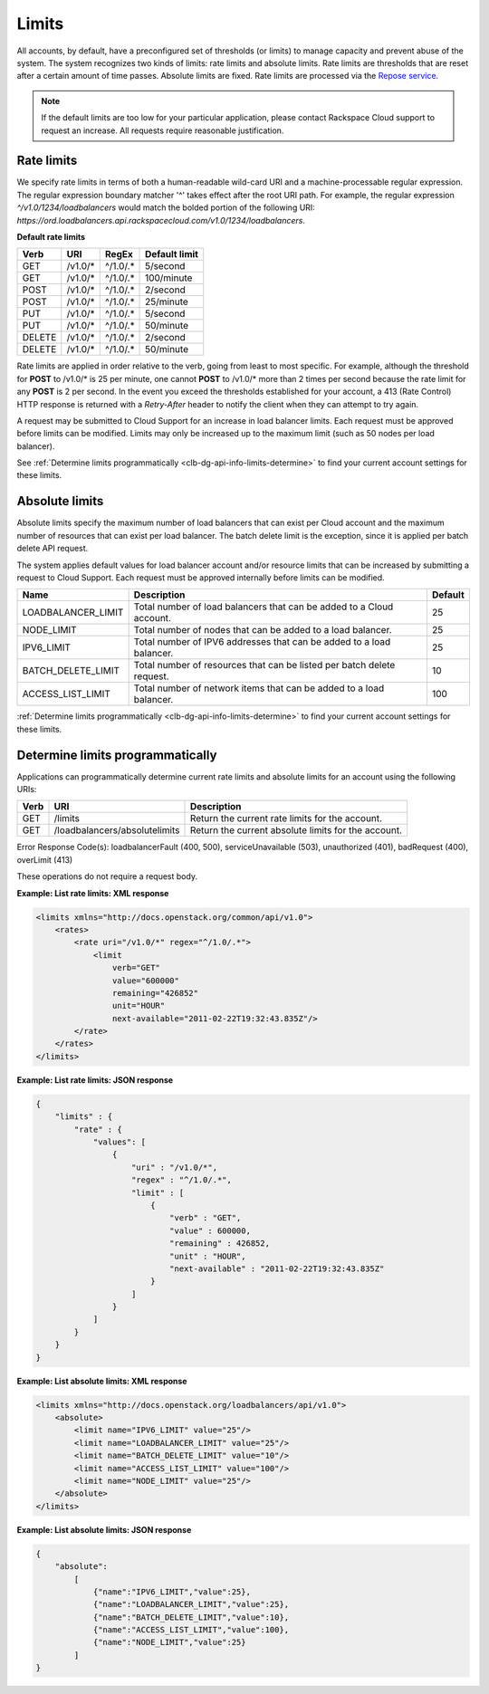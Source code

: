 .. _clb-dg-api-info-limits:

======
Limits
======

All accounts, by default, have a preconfigured set of thresholds (or limits) to manage capacity and prevent abuse of the system. The system recognizes two kinds of limits: rate limits and absolute limits. Rate limits are thresholds that are reset after a certain amount of time passes. Absolute limits are fixed. Rate limits are processed via the `Repose service`_.

.. note::
  If the default limits are too low for your particular application, please contact Rackspace Cloud support to request an increase. All requests require reasonable justification.

.. _Repose service: http://www.openrepose.org 

.. _clb-dg-api-info-limits-ratelimits:

Rate limits
~~~~~~~~~~~

We specify rate limits in terms of both a human-readable wild-card URI and a machine-processable regular expression. The regular expression boundary matcher '^' takes effect after the root URI path. For example, the regular expression `^/v1.0/1234/loadbalancers` would match the bolded portion of the following URI:
`https://ord.loadbalancers.api.rackspacecloud.com/v1.0/1234/loadbalancers`.

.. _clb-dg-api-info-limits-ratelimits-default:

**Default rate limits**

+--------+---------+----------+---------------+
| Verb   | URI     | RegEx    | Default limit |
+========+=========+==========+===============+
| GET    | /v1.0/* | ^/1.0/.* | 5/second      |
+--------+---------+----------+---------------+
| GET    | /v1.0/* | ^/1.0/.* | 100/minute    |
+--------+---------+----------+---------------+
| POST   | /v1.0/* | ^/1.0/.* | 2/second      |
+--------+---------+----------+---------------+
| POST   | /v1.0/* | ^/1.0/.* | 25/minute     |
+--------+---------+----------+---------------+
| PUT    | /v1.0/* | ^/1.0/.* | 5/second      |
+--------+---------+----------+---------------+
| PUT    | /v1.0/* | ^/1.0/.* | 50/minute     |
+--------+---------+----------+---------------+
| DELETE | /v1.0/* | ^/1.0/.* | 2/second      |
+--------+---------+----------+---------------+
| DELETE | /v1.0/* | ^/1.0/.* | 50/minute     |
+--------+---------+----------+---------------+

Rate limits are applied in order relative to the verb, going from least to most specific. For example, although the threshold for **POST** to /v1.0/\* is 25 per minute, one cannot **POST** to /v1.0/\* more than 2 times per second because the rate limit for any **POST** is 2 per second. In the event you exceed the thresholds established for your account, a 413 (Rate Control) HTTP response is returned with a `Retry-After` header to notify the client when they can attempt to try again.

A request may be submitted to Cloud Support for an increase in load balancer limits. Each request must be approved before limits can be modified. Limits may only be increased up to the maximum limit (such as 50 nodes per load balancer).

See :ref:`Determine limits programmatically <clb-dg-api-info-limits-determine>` to find your current account settings for these limits.

Absolute limits
~~~~~~~~~~~~~~~

Absolute limits specify the maximum number of load balancers that can exist per Cloud account and the maximum number of resources that can exist per load balancer. The batch delete limit is the exception, since it is applied per batch delete API request.

The system applies default values for load balancer account and/or resource limits that can be increased by submitting a request to Cloud Support. Each request must be approved internally before limits can be modified.

+--------------------+------------------------------------------------------------------------+---------+
| Name               | Description                                                            | Default |
+====================+========================================================================+=========+
| LOADBALANCER_LIMIT | Total number of load balancers that can be added to a Cloud account.   | 25      |
+--------------------+------------------------------------------------------------------------+---------+
| NODE_LIMIT         | Total number of nodes that can be added to a load balancer.            | 25      |
+--------------------+------------------------------------------------------------------------+---------+
| IPV6_LIMIT         | Total number of IPV6 addresses that can be added to a load balancer.   | 25      |
+--------------------+------------------------------------------------------------------------+---------+
| BATCH_DELETE_LIMIT | Total number of resources that can be listed per batch delete request. | 10      |
+--------------------+------------------------------------------------------------------------+---------+
| ACCESS_LIST_LIMIT  | Total number of network items that can be added to a load balancer.    | 100     |
+--------------------+------------------------------------------------------------------------+---------+

:ref:`Determine limits programmatically <clb-dg-api-info-limits-determine>`
to find your current account settings for these limits.

.. _clb-dg-api-info-limits-determine:

Determine limits programmatically
~~~~~~~~~~~~~~~~~~~~~~~~~~~~~~~~~

Applications can programmatically determine current rate limits and absolute limits for an account using the following URIs:

+------+-------------------------------+-----------------------------------------------------+
| Verb | URI                           | Description                                         |
+======+===============================+=====================================================+
| GET  | /limits                       | Return the current rate limits for the account.     |
+------+-------------------------------+-----------------------------------------------------+
| GET  | /loadbalancers/absolutelimits | Return the current absolute limits for the account. |
+------+-------------------------------+-----------------------------------------------------+

Error Response Code(s): loadbalancerFault (400, 500), serviceUnavailable (503), unauthorized (401), badRequest (400), overLimit (413)

These operations do not require a request body.

**Example: List rate limits: XML response**

.. code:: 

    <limits xmlns="http://docs.openstack.org/common/api/v1.0">
        <rates>
            <rate uri="/v1.0/*" regex="^/1.0/.*">
                <limit
                    verb="GET"
                    value="600000"
                    remaining="426852"
                    unit="HOUR"
                    next-available="2011-02-22T19:32:43.835Z"/>
            </rate>
        </rates>
    </limits>

**Example: List rate limits: JSON response**

.. code::

    {
        "limits" : {
            "rate" : {
                "values": [
                    {
                        "uri" : "/v1.0/*",
                        "regex" : "^/1.0/.*",
                        "limit" : [
                            {
                                "verb" : "GET",
                                "value" : 600000,
                                "remaining" : 426852,
                                "unit" : "HOUR",
                                "next-available" : "2011-02-22T19:32:43.835Z"
                            }
                        ]
                    }
                ]
            }
        }
    }

**Example: List absolute limits: XML response**

.. code::

    <limits xmlns="http://docs.openstack.org/loadbalancers/api/v1.0">
        <absolute>
            <limit name="IPV6_LIMIT" value="25"/>
            <limit name="LOADBALANCER_LIMIT" value="25"/>
            <limit name="BATCH_DELETE_LIMIT" value="10"/>
            <limit name="ACCESS_LIST_LIMIT" value="100"/>
            <limit name="NODE_LIMIT" value="25"/>
        </absolute>
    </limits>

**Example: List absolute limits: JSON response**

.. code:: 

    {
        "absolute":
            [
                {"name":"IPV6_LIMIT","value":25},
                {"name":"LOADBALANCER_LIMIT","value":25},
                {"name":"BATCH_DELETE_LIMIT","value":10},
                {"name":"ACCESS_LIST_LIMIT","value":100},
                {"name":"NODE_LIMIT","value":25}
            ]
    }
